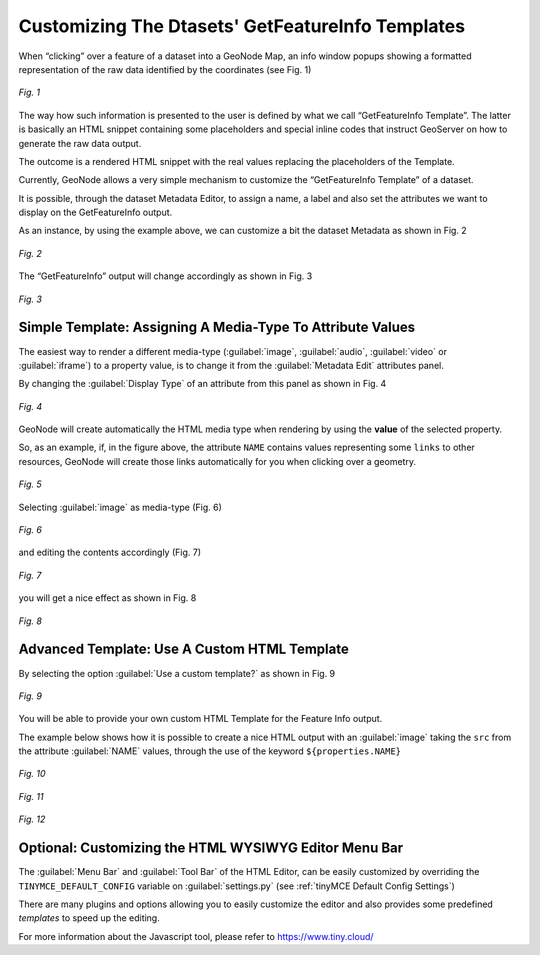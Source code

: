 .. _getfetureinfo-templates:

Customizing The Dtasets' GetFeatureInfo Templates
================================================
When “clicking” over a feature of a dataset into a GeoNode Map, an info window popups showing a formatted representation of the raw data identified by the coordinates (see Fig. 1)

.. figure:: img/getfetureinfo_templates_001.png
     :align: center

     *Fig. 1*

The way how such information is presented to the user is defined by what we call “GetFeatureInfo Template”. The latter is basically an HTML snippet containing some placeholders and special inline codes that instruct GeoServer on how to generate the raw data output.

The outcome is a rendered HTML snippet with the real values replacing the placeholders of the Template.

Currently, GeoNode allows a very simple mechanism to customize the “GetFeatureInfo Template” of a dataset.

It is possible, through the dataset Metadata Editor, to assign a name, a label and also set the attributes we want to display on the GetFeatureInfo output.

As an instance, by using the example above, we can customize a bit the dataset Metadata as shown in Fig. 2

.. figure:: img/getfetureinfo_templates_002.png
     :align: center

     *Fig. 2*

The “GetFeatureInfo” output will change accordingly as shown in Fig. 3

.. figure:: img/getfetureinfo_templates_003.png
     :align: center

     *Fig. 3*

Simple Template: Assigning A Media-Type To Attribute Values
^^^^^^^^^^^^^^^^^^^^^^^^^^^^^^^^^^^^^^^^^^^^^^^^^^^^^^^^^^^
The easiest way to render a different media-type (:guilabel:`image`, :guilabel:`audio`, :guilabel:`video` or :guilabel:`iframe`) to a property value, is to change it from the :guilabel:`Metadata Edit` attributes panel.

By changing the :guilabel:`Display Type` of an attribute from this panel as shown in Fig. 4

.. figure:: img/getfetureinfo_templates_004.png
     :align: center

     *Fig. 4*

GeoNode will create automatically the HTML media type when rendering by using the **value** of the selected property.

So, as an example, if, in the figure above, the attribute ``NAME`` contains values representing some ``links`` to other resources, GeoNode will create those links automatically for you when clicking over a geometry.

.. figure:: img/getfetureinfo_templates_005.png
     :align: center

     *Fig. 5*

Selecting :guilabel:`image` as media-type (Fig. 6)

.. figure:: img/getfetureinfo_templates_006.png
     :align: center

     *Fig. 6*

and editing the contents accordingly (Fig. 7)

.. warning: Pay attention to the **length** of the values you put into the properties. They must respect you data schema.

.. figure:: img/getfetureinfo_templates_007.png
     :align: center

     *Fig. 7*

you will get a nice effect as shown in Fig. 8

.. figure:: img/getfetureinfo_templates_008.png
     :align: center

     *Fig. 8*

Advanced Template: Use A Custom HTML Template
^^^^^^^^^^^^^^^^^^^^^^^^^^^^^^^^^^^^^^^^^^^^^

By selecting the option :guilabel:`Use a custom template?` as shown in Fig. 9

.. figure:: img/getfetureinfo_templates_009.png
     :align: center

     *Fig. 9*

You will be able to provide your own custom HTML Template for the Feature Info output.

The example below shows how it is possible to create a nice HTML output with an :guilabel:`image` taking the ``src`` from the attribute :guilabel:`NAME` values, through the use of the keyword ``${properties.NAME}``

.. figure:: img/getfetureinfo_templates_010.png
     :align: center

     *Fig. 10*

.. figure:: img/getfetureinfo_templates_011.png
     :align: center

     *Fig. 11*

.. figure:: img/getfetureinfo_templates_012.png
     :align: center

     *Fig. 12*

Optional: Customizing the HTML WYSIWYG Editor Menu Bar
^^^^^^^^^^^^^^^^^^^^^^^^^^^^^^^^^^^^^^^^^^^^^^^^^^^^^^
The :guilabel:`Menu Bar` and :guilabel:`Tool Bar` of the HTML Editor, can be easily customized by overriding the ``TINYMCE_DEFAULT_CONFIG`` variable on :guilabel:`settings.py` (see :ref:`tinyMCE Default Config Settings`)

There are many plugins and options allowing you to easily customize the editor and also provides some predefined *templates* to speed up the editing.

For more information about the Javascript tool, please refer to https://www.tiny.cloud/